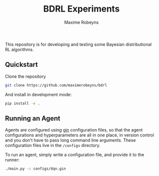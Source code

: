 #+TITLE:     BDRL Experiments
#+AUTHOR:    Maxime Robeyns
#+EMAIL:     maximerobeyns@gmail.com

This repository is for developing and testing some Bayesian distributional RL
algorithms.

** Quickstart

Clone the repository

#+BEGIN_SRC bash
git clone https://github.com/maximerobeyns/bdrl
#+END_SRC

And install in development mode:

#+BEGIN_SRC bash
pip install -e .
#+END_SRC

** Running an Agent

Agents are configured using [[https://github.com/google/gin-config][gin]] configuration files, so that the agent
configurations and hyperparameters are all in one place, in version control and
you don't have to pass long command line arguments. These configuration files
live in the =/configs= directory.

To run an agent, simply write a configuration file, and provide it to the
runner:

#+BEGIN_SRC bash
./main.py -c configs/dqn.gin
#+END_SRC
